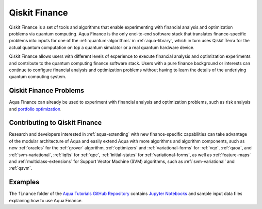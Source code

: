 .. _aqua-finance:

**************
Qiskit Finance
**************

Qiskit Finance is a set of tools and algorithms
that enable experimenting with financial analysis and optimization problems
via quantum computing. Aqua Finance
is the only end-to-end software stack that translates finance-specific problems
into inputs for one of the :ref:`quantum-algorithms` in :ref:`aqua-library`,
which in turn uses Qiskit Terra for the actual quantum computation on top a
quantum simulator or a real quantum hardware device.

Qiskit Finance allows users with different levels of experience to execute financial analysis and
optimization experiments and contribute to the quantum computing finance software stack.
Users with a pure finance background or interests can continue to configure
financial analysis and optimization problems without having to learn the details of the
underlying quantum computing system.

-----------------------
Qiskit Finance Problems
-----------------------

Aqua Finance can already be used to experiment with financial analysis and optimization problems,
such as risk analysis and
`portfolio optimization <https://github.com/Qiskit/aqua-tutorials/blob/master/finance/portfolio_optimization.ipynb>`__.

------------------------------
Contributing to Qiskit Finance
------------------------------

Research and developers interested in :ref:`aqua-extending` with new finance-specific
capabilities can take advantage
of the modular architecture of Aqua and easily extend Aqua with more algorithms
and algorithm components, such as new :ref:`oracles` for the :ref:`grover` algorithm,
:ref:`optimizers` and :ref:`variational-forms` for :ref:`vqe`, :ref:`qaoa`, and
:ref:`svm-variational`, :ref:`iqfts` for :ref:`qpe`, :ref:`initial-states` for
:ref:`variational-forms`, as well as :ref:`feature-maps` and :ref:`multiclass-extensions`
for Support Vector Machine (SVM) algorithms, such as :ref:`svm-variational` and
:ref:`qsvm`.


--------
Examples
--------

The ``finance`` folder of the `Aqua Tutorials GitHub Repository
<https://github.com/Qiskit/aqua-tutorials>`__ contains
`Jupyter Notebooks <http://jupyter.org/>`__ and sample input data files
explaining how to use Aqua Finance.

